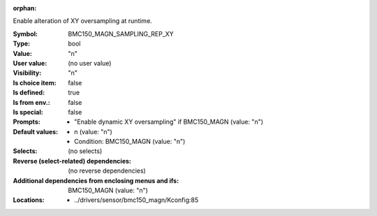 :orphan:

.. title:: BMC150_MAGN_SAMPLING_REP_XY

.. option:: CONFIG_BMC150_MAGN_SAMPLING_REP_XY:
.. _CONFIG_BMC150_MAGN_SAMPLING_REP_XY:

Enable alteration of XY oversampling at runtime.



:Symbol:           BMC150_MAGN_SAMPLING_REP_XY
:Type:             bool
:Value:            "n"
:User value:       (no user value)
:Visibility:       "n"
:Is choice item:   false
:Is defined:       true
:Is from env.:     false
:Is special:       false
:Prompts:

 *  "Enable dynamic XY oversampling" if BMC150_MAGN (value: "n")
:Default values:

 *  n (value: "n")
 *   Condition: BMC150_MAGN (value: "n")
:Selects:
 (no selects)
:Reverse (select-related) dependencies:
 (no reverse dependencies)
:Additional dependencies from enclosing menus and ifs:
 BMC150_MAGN (value: "n")
:Locations:
 * ../drivers/sensor/bmc150_magn/Kconfig:85